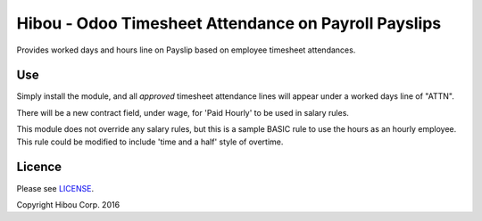 *****************************************************
Hibou - Odoo Timesheet Attendance on Payroll Payslips
*****************************************************

Provides worked days and hours line on Payslip based on employee timesheet attendances.

.. image:: https://cloud.githubusercontent.com/assets/744550/17652528/6b826390-6233-11e6-8caa-a69cfd9e38a8.png
    :alt: 'Timesheet Attendance'
    :width: 988
    :align: left

.. image:: https://cloud.githubusercontent.com/assets/744550/17652530/731ec85a-6233-11e6-9c75-4259d6a49380.png
    :alt: 'Payslip'
    :width: 988
    :align: left

===
Use
===

Simply install the module, and all *approved* timesheet attendance lines will appear under a worked days line of "ATTN".

There will be a new contract field, under wage, for 'Paid Hourly' to be used in salary rules.

This module does not override any salary rules, but this is a sample BASIC rule to use the hours as an hourly employee.
This rule could be modified to include 'time and a half' style of overtime.

.. image:: https://cloud.githubusercontent.com/assets/744550/17652527/666e894c-6233-11e6-8b14-5025262c70b4.png
    :alt: 'BASIC Rule'
    :width: 988
    :align: left

=======
Licence
=======

Please see `LICENSE <https://github.com/hibou-io/odoo-payroll-timesheet/blob/master/LICENSE>`_.

Copyright Hibou Corp. 2016
